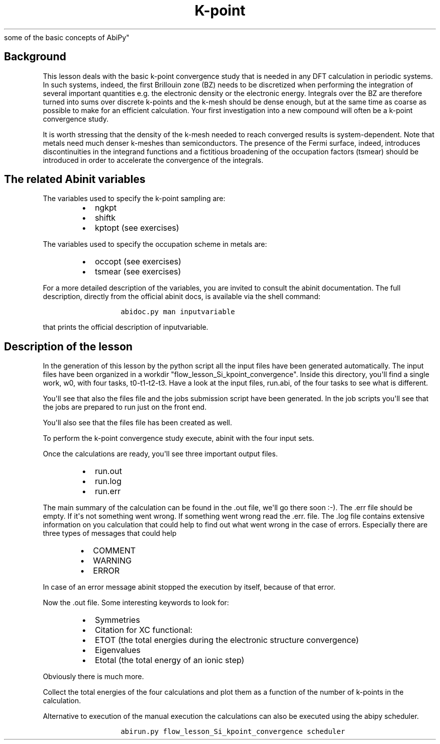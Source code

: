.TH K\-point "" "" "convergence study for a semi\-conductor. An introduction to
  some of the basic concepts of AbiPy"
.SH Background
.PP
This lesson deals with the basic k\-point convergence study that is
needed in any DFT calculation in periodic systems.
In such systems, indeed, the first Brillouin zone (BZ) needs to be
discretized when performing the integration of several important
quantities e.g.
the electronic density or the electronic energy.
Integrals over the BZ are therefore turned into sums over discrete
k\-points and the k\-mesh should be dense enough, but at the same time
as coarse as possible to make for an efficient calculation.
Your first investigation into a new compound will often be a k\-point
convergence study.
.PP
It is worth stressing that the density of the k\-mesh needed to reach
converged results is system\-dependent.
Note that metals need much denser k\-meshes than semiconductors.
The presence of the Fermi surface, indeed, introduces discontinuities in
the integrand functions and a fictitious broadening of the occupation
factors (tsmear) should be introduced in order to accelerate the
convergence of the integrals.
.SH The related Abinit variables
.PP
The variables used to specify the k\-point sampling are:
.RS
.IP \[bu] 2
ngkpt
.IP \[bu] 2
shiftk
.IP \[bu] 2
kptopt (see exercises)
.RE
.PP
The variables used to specify the occupation scheme in metals are:
.RS
.IP \[bu] 2
occopt (see exercises)
.IP \[bu] 2
tsmear (see exercises)
.RE
.PP
For a more detailed description of the variables, you are invited to
consult the abinit documentation.
The full description, directly from the official abinit docs, is
available via the shell command:
.RS
.IP
.nf
\f[C]
abidoc.py\ man\ inputvariable
\f[]
.fi
.RE
.PP
that prints the official description of inputvariable.
.SH Description of the lesson
.PP
In the generation of this lesson by the python script all the input
files have been generated automatically.
The input files have been organized in a workdir
"flow_lesson_Si_kpoint_convergence".
Inside this directory, you\[aq]ll find a single work, w0, with four
tasks, t0\-t1\-t2\-t3.
Have a look at the input files, run.abi, of the four tasks to see what
is different.
.PP
You\[aq]ll see that also the files file and the jobs submission script
have been generated.
In the job scripts you\[aq]ll see that the jobs are prepared to run just
on the front end.
.PP
You\[aq]ll also see that the files file has been created as well.
.PP
To perform the k\-point convergence study execute, abinit with the four
input sets.
.PP
Once the calculations are ready, you\[aq]ll see three important output
files.
.RS
.IP \[bu] 2
run.out
.IP \[bu] 2
run.log
.IP \[bu] 2
run.err
.RE
.PP
The main summary of the calculation can be found in the .out file,
we\[aq]ll go there soon :\-).
The .err file should be empty.
If it\[aq]s not something went wrong.
If something went wrong read the .err.
file.
The .log file contains extensive information on you calculation that
could help to find out what went wrong in the case of errors.
Especially there are three types of messages that could help
.RS
.IP \[bu] 2
COMMENT
.IP \[bu] 2
WARNING
.IP \[bu] 2
ERROR
.RE
.PP
In case of an error message abinit stopped the execution by itself,
because of that error.
.PP
Now the .out file.
Some interesting keywords to look for:
.RS
.IP \[bu] 2
Symmetries
.IP \[bu] 2
Citation for XC functional:
.IP \[bu] 2
ETOT (the total energies during the electronic structure convergence)
.IP \[bu] 2
Eigenvalues
.IP \[bu] 2
Etotal (the total energy of an ionic step)
.RE
.PP
Obviously there is much more.
.PP
Collect the total energies of the four calculations and plot them as a
function of the number of k\-points in the calculation.
.PP
Alternative to execution of the manual execution the calculations can
also be executed using the abipy scheduler.
.RS
.IP
.nf
\f[C]
abirun.py\ flow_lesson_Si_kpoint_convergence\ scheduler
\f[]
.fi
.RE

